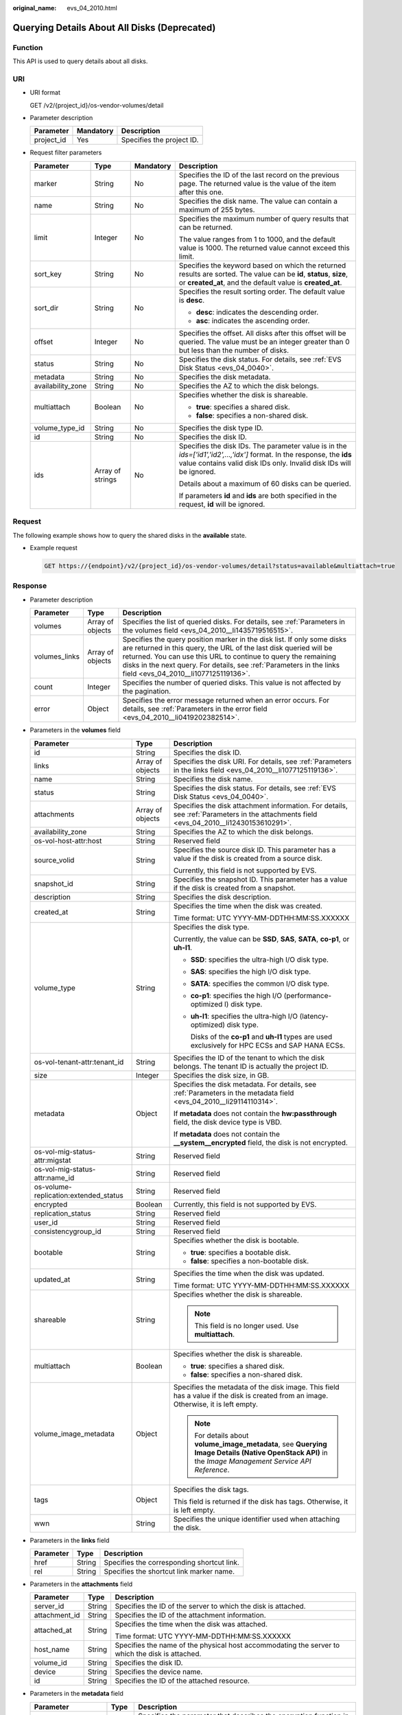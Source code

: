 :original_name: evs_04_2010.html

.. _evs_04_2010:

Querying Details About All Disks (Deprecated)
=============================================

Function
--------

This API is used to query details about all disks.

URI
---

-  URI format

   GET /v2/{project_id}/os-vendor-volumes/detail

-  Parameter description

   ========== ========= =========================
   Parameter  Mandatory Description
   ========== ========= =========================
   project_id Yes       Specifies the project ID.
   ========== ========= =========================

-  Request filter parameters

   +-------------------+------------------+-----------------+------------------------------------------------------------------------------------------------------------------------------------------------------------------------------------------------+
   | Parameter         | Type             | Mandatory       | Description                                                                                                                                                                                    |
   +===================+==================+=================+================================================================================================================================================================================================+
   | marker            | String           | No              | Specifies the ID of the last record on the previous page. The returned value is the value of the item after this one.                                                                          |
   +-------------------+------------------+-----------------+------------------------------------------------------------------------------------------------------------------------------------------------------------------------------------------------+
   | name              | String           | No              | Specifies the disk name. The value can contain a maximum of 255 bytes.                                                                                                                         |
   +-------------------+------------------+-----------------+------------------------------------------------------------------------------------------------------------------------------------------------------------------------------------------------+
   | limit             | Integer          | No              | Specifies the maximum number of query results that can be returned.                                                                                                                            |
   |                   |                  |                 |                                                                                                                                                                                                |
   |                   |                  |                 | The value ranges from 1 to 1000, and the default value is 1000. The returned value cannot exceed this limit.                                                                                   |
   +-------------------+------------------+-----------------+------------------------------------------------------------------------------------------------------------------------------------------------------------------------------------------------+
   | sort_key          | String           | No              | Specifies the keyword based on which the returned results are sorted. The value can be **id**, **status**, **size**, or **created_at**, and the default value is **created_at**.               |
   +-------------------+------------------+-----------------+------------------------------------------------------------------------------------------------------------------------------------------------------------------------------------------------+
   | sort_dir          | String           | No              | Specifies the result sorting order. The default value is **desc**.                                                                                                                             |
   |                   |                  |                 |                                                                                                                                                                                                |
   |                   |                  |                 | -  **desc**: indicates the descending order.                                                                                                                                                   |
   |                   |                  |                 | -  **asc**: indicates the ascending order.                                                                                                                                                     |
   +-------------------+------------------+-----------------+------------------------------------------------------------------------------------------------------------------------------------------------------------------------------------------------+
   | offset            | Integer          | No              | Specifies the offset. All disks after this offset will be queried. The value must be an integer greater than 0 but less than the number of disks.                                              |
   +-------------------+------------------+-----------------+------------------------------------------------------------------------------------------------------------------------------------------------------------------------------------------------+
   | status            | String           | No              | Specifies the disk status. For details, see :ref:`EVS Disk Status <evs_04_0040>`.                                                                                                              |
   +-------------------+------------------+-----------------+------------------------------------------------------------------------------------------------------------------------------------------------------------------------------------------------+
   | metadata          | String           | No              | Specifies the disk metadata.                                                                                                                                                                   |
   +-------------------+------------------+-----------------+------------------------------------------------------------------------------------------------------------------------------------------------------------------------------------------------+
   | availability_zone | String           | No              | Specifies the AZ to which the disk belongs.                                                                                                                                                    |
   +-------------------+------------------+-----------------+------------------------------------------------------------------------------------------------------------------------------------------------------------------------------------------------+
   | multiattach       | Boolean          | No              | Specifies whether the disk is shareable.                                                                                                                                                       |
   |                   |                  |                 |                                                                                                                                                                                                |
   |                   |                  |                 | -  **true**: specifies a shared disk.                                                                                                                                                          |
   |                   |                  |                 | -  **false**: specifies a non-shared disk.                                                                                                                                                     |
   +-------------------+------------------+-----------------+------------------------------------------------------------------------------------------------------------------------------------------------------------------------------------------------+
   | volume_type_id    | String           | No              | Specifies the disk type ID.                                                                                                                                                                    |
   +-------------------+------------------+-----------------+------------------------------------------------------------------------------------------------------------------------------------------------------------------------------------------------+
   | id                | String           | No              | Specifies the disk ID.                                                                                                                                                                         |
   +-------------------+------------------+-----------------+------------------------------------------------------------------------------------------------------------------------------------------------------------------------------------------------+
   | ids               | Array of strings | No              | Specifies the disk IDs. The parameter value is in the *ids=['id1','id2',...,'idx']* format. In the response, the **ids** value contains valid disk IDs only. Invalid disk IDs will be ignored. |
   |                   |                  |                 |                                                                                                                                                                                                |
   |                   |                  |                 | Details about a maximum of 60 disks can be queried.                                                                                                                                            |
   |                   |                  |                 |                                                                                                                                                                                                |
   |                   |                  |                 | If parameters **id** and **ids** are both specified in the request, **id** will be ignored.                                                                                                    |
   +-------------------+------------------+-----------------+------------------------------------------------------------------------------------------------------------------------------------------------------------------------------------------------+

Request
-------

The following example shows how to query the shared disks in the **available** state.

-  Example request

   .. code-block:: text

      GET https://{endpoint}/v2/{project_id}/os-vendor-volumes/detail?status=available&multiattach=true

Response
--------

-  Parameter description

   +---------------+------------------+--------------------------------------------------------------------------------------------------------------------------------------------------------------------------------------------------------------------------------------------------------------------------------------------------------------------------------+
   | Parameter     | Type             | Description                                                                                                                                                                                                                                                                                                                    |
   +===============+==================+================================================================================================================================================================================================================================================================================================================================+
   | volumes       | Array of objects | Specifies the list of queried disks. For details, see :ref:`Parameters in the volumes field <evs_04_2010__li1435719516515>`.                                                                                                                                                                                                   |
   +---------------+------------------+--------------------------------------------------------------------------------------------------------------------------------------------------------------------------------------------------------------------------------------------------------------------------------------------------------------------------------+
   | volumes_links | Array of objects | Specifies the query position marker in the disk list. If only some disks are returned in this query, the URL of the last disk queried will be returned. You can use this URL to continue to query the remaining disks in the next query. For details, see :ref:`Parameters in the links field <evs_04_2010__li1077125119136>`. |
   +---------------+------------------+--------------------------------------------------------------------------------------------------------------------------------------------------------------------------------------------------------------------------------------------------------------------------------------------------------------------------------+
   | count         | Integer          | Specifies the number of queried disks. This value is not affected by the pagination.                                                                                                                                                                                                                                           |
   +---------------+------------------+--------------------------------------------------------------------------------------------------------------------------------------------------------------------------------------------------------------------------------------------------------------------------------------------------------------------------------+
   | error         | Object           | Specifies the error message returned when an error occurs. For details, see :ref:`Parameters in the error field <evs_04_2010__li0419202382514>`.                                                                                                                                                                               |
   +---------------+------------------+--------------------------------------------------------------------------------------------------------------------------------------------------------------------------------------------------------------------------------------------------------------------------------------------------------------------------------+

-  .. _evs_04_2010__li1435719516515:

   Parameters in the **volumes** field

   +---------------------------------------+-----------------------+--------------------------------------------------------------------------------------------------------------------------------------------------------+
   | Parameter                             | Type                  | Description                                                                                                                                            |
   +=======================================+=======================+========================================================================================================================================================+
   | id                                    | String                | Specifies the disk ID.                                                                                                                                 |
   +---------------------------------------+-----------------------+--------------------------------------------------------------------------------------------------------------------------------------------------------+
   | links                                 | Array of objects      | Specifies the disk URI. For details, see :ref:`Parameters in the links field <evs_04_2010__li1077125119136>`.                                          |
   +---------------------------------------+-----------------------+--------------------------------------------------------------------------------------------------------------------------------------------------------+
   | name                                  | String                | Specifies the disk name.                                                                                                                               |
   +---------------------------------------+-----------------------+--------------------------------------------------------------------------------------------------------------------------------------------------------+
   | status                                | String                | Specifies the disk status. For details, see :ref:`EVS Disk Status <evs_04_0040>`.                                                                      |
   +---------------------------------------+-----------------------+--------------------------------------------------------------------------------------------------------------------------------------------------------+
   | attachments                           | Array of objects      | Specifies the disk attachment information. For details, see :ref:`Parameters in the attachments field <evs_04_2010__li12430153610291>`.                |
   +---------------------------------------+-----------------------+--------------------------------------------------------------------------------------------------------------------------------------------------------+
   | availability_zone                     | String                | Specifies the AZ to which the disk belongs.                                                                                                            |
   +---------------------------------------+-----------------------+--------------------------------------------------------------------------------------------------------------------------------------------------------+
   | os-vol-host-attr:host                 | String                | Reserved field                                                                                                                                         |
   +---------------------------------------+-----------------------+--------------------------------------------------------------------------------------------------------------------------------------------------------+
   | source_volid                          | String                | Specifies the source disk ID. This parameter has a value if the disk is created from a source disk.                                                    |
   |                                       |                       |                                                                                                                                                        |
   |                                       |                       | Currently, this field is not supported by EVS.                                                                                                         |
   +---------------------------------------+-----------------------+--------------------------------------------------------------------------------------------------------------------------------------------------------+
   | snapshot_id                           | String                | Specifies the snapshot ID. This parameter has a value if the disk is created from a snapshot.                                                          |
   +---------------------------------------+-----------------------+--------------------------------------------------------------------------------------------------------------------------------------------------------+
   | description                           | String                | Specifies the disk description.                                                                                                                        |
   +---------------------------------------+-----------------------+--------------------------------------------------------------------------------------------------------------------------------------------------------+
   | created_at                            | String                | Specifies the time when the disk was created.                                                                                                          |
   |                                       |                       |                                                                                                                                                        |
   |                                       |                       | Time format: UTC YYYY-MM-DDTHH:MM:SS.XXXXXX                                                                                                            |
   +---------------------------------------+-----------------------+--------------------------------------------------------------------------------------------------------------------------------------------------------+
   | volume_type                           | String                | Specifies the disk type.                                                                                                                               |
   |                                       |                       |                                                                                                                                                        |
   |                                       |                       | Currently, the value can be **SSD**, **SAS**, **SATA**, **co-p1**, or **uh-l1**.                                                                       |
   |                                       |                       |                                                                                                                                                        |
   |                                       |                       | -  **SSD**: specifies the ultra-high I/O disk type.                                                                                                    |
   |                                       |                       |                                                                                                                                                        |
   |                                       |                       | -  **SAS**: specifies the high I/O disk type.                                                                                                          |
   |                                       |                       |                                                                                                                                                        |
   |                                       |                       | -  **SATA**: specifies the common I/O disk type.                                                                                                       |
   |                                       |                       |                                                                                                                                                        |
   |                                       |                       | -  **co-p1**: specifies the high I/O (performance-optimized I) disk type.                                                                              |
   |                                       |                       |                                                                                                                                                        |
   |                                       |                       | -  **uh-l1**: specifies the ultra-high I/O (latency-optimized) disk type.                                                                              |
   |                                       |                       |                                                                                                                                                        |
   |                                       |                       |    Disks of the **co-p1** and **uh-l1** types are used exclusively for HPC ECSs and SAP HANA ECSs.                                                     |
   +---------------------------------------+-----------------------+--------------------------------------------------------------------------------------------------------------------------------------------------------+
   | os-vol-tenant-attr:tenant_id          | String                | Specifies the ID of the tenant to which the disk belongs. The tenant ID is actually the project ID.                                                    |
   +---------------------------------------+-----------------------+--------------------------------------------------------------------------------------------------------------------------------------------------------+
   | size                                  | Integer               | Specifies the disk size, in GB.                                                                                                                        |
   +---------------------------------------+-----------------------+--------------------------------------------------------------------------------------------------------------------------------------------------------+
   | metadata                              | Object                | Specifies the disk metadata. For details, see :ref:`Parameters in the metadata field <evs_04_2010__li29114110314>`.                                    |
   |                                       |                       |                                                                                                                                                        |
   |                                       |                       | If **metadata** does not contain the **hw:passthrough** field, the disk device type is VBD.                                                            |
   |                                       |                       |                                                                                                                                                        |
   |                                       |                       | If **metadata** does not contain the **\__system__encrypted** field, the disk is not encrypted.                                                        |
   +---------------------------------------+-----------------------+--------------------------------------------------------------------------------------------------------------------------------------------------------+
   | os-vol-mig-status-attr:migstat        | String                | Reserved field                                                                                                                                         |
   +---------------------------------------+-----------------------+--------------------------------------------------------------------------------------------------------------------------------------------------------+
   | os-vol-mig-status-attr:name_id        | String                | Reserved field                                                                                                                                         |
   +---------------------------------------+-----------------------+--------------------------------------------------------------------------------------------------------------------------------------------------------+
   | os-volume-replication:extended_status | String                | Reserved field                                                                                                                                         |
   +---------------------------------------+-----------------------+--------------------------------------------------------------------------------------------------------------------------------------------------------+
   | encrypted                             | Boolean               | Currently, this field is not supported by EVS.                                                                                                         |
   +---------------------------------------+-----------------------+--------------------------------------------------------------------------------------------------------------------------------------------------------+
   | replication_status                    | String                | Reserved field                                                                                                                                         |
   +---------------------------------------+-----------------------+--------------------------------------------------------------------------------------------------------------------------------------------------------+
   | user_id                               | String                | Reserved field                                                                                                                                         |
   +---------------------------------------+-----------------------+--------------------------------------------------------------------------------------------------------------------------------------------------------+
   | consistencygroup_id                   | String                | Reserved field                                                                                                                                         |
   +---------------------------------------+-----------------------+--------------------------------------------------------------------------------------------------------------------------------------------------------+
   | bootable                              | String                | Specifies whether the disk is bootable.                                                                                                                |
   |                                       |                       |                                                                                                                                                        |
   |                                       |                       | -  **true**: specifies a bootable disk.                                                                                                                |
   |                                       |                       | -  **false**: specifies a non-bootable disk.                                                                                                           |
   +---------------------------------------+-----------------------+--------------------------------------------------------------------------------------------------------------------------------------------------------+
   | updated_at                            | String                | Specifies the time when the disk was updated.                                                                                                          |
   |                                       |                       |                                                                                                                                                        |
   |                                       |                       | Time format: UTC YYYY-MM-DDTHH:MM:SS.XXXXXX                                                                                                            |
   +---------------------------------------+-----------------------+--------------------------------------------------------------------------------------------------------------------------------------------------------+
   | shareable                             | String                | Specifies whether the disk is shareable.                                                                                                               |
   |                                       |                       |                                                                                                                                                        |
   |                                       |                       | .. note::                                                                                                                                              |
   |                                       |                       |                                                                                                                                                        |
   |                                       |                       |    This field is no longer used. Use **multiattach**.                                                                                                  |
   +---------------------------------------+-----------------------+--------------------------------------------------------------------------------------------------------------------------------------------------------+
   | multiattach                           | Boolean               | Specifies whether the disk is shareable.                                                                                                               |
   |                                       |                       |                                                                                                                                                        |
   |                                       |                       | -  **true**: specifies a shared disk.                                                                                                                  |
   |                                       |                       | -  **false**: specifies a non-shared disk.                                                                                                             |
   +---------------------------------------+-----------------------+--------------------------------------------------------------------------------------------------------------------------------------------------------+
   | volume_image_metadata                 | Object                | Specifies the metadata of the disk image. This field has a value if the disk is created from an image. Otherwise, it is left empty.                    |
   |                                       |                       |                                                                                                                                                        |
   |                                       |                       | .. note::                                                                                                                                              |
   |                                       |                       |                                                                                                                                                        |
   |                                       |                       |    For details about **volume_image_metadata**, see **Querying Image Details (Native OpenStack API)** in the *Image Management Service API Reference*. |
   +---------------------------------------+-----------------------+--------------------------------------------------------------------------------------------------------------------------------------------------------+
   | tags                                  | Object                | Specifies the disk tags.                                                                                                                               |
   |                                       |                       |                                                                                                                                                        |
   |                                       |                       | This field is returned if the disk has tags. Otherwise, it is left empty.                                                                              |
   +---------------------------------------+-----------------------+--------------------------------------------------------------------------------------------------------------------------------------------------------+
   | wwn                                   | String                | Specifies the unique identifier used when attaching the disk.                                                                                          |
   +---------------------------------------+-----------------------+--------------------------------------------------------------------------------------------------------------------------------------------------------+

-  .. _evs_04_2010__li1077125119136:

   Parameters in the **links** field

   ========= ====== ==========================================
   Parameter Type   Description
   ========= ====== ==========================================
   href      String Specifies the corresponding shortcut link.
   rel       String Specifies the shortcut link marker name.
   ========= ====== ==========================================

-  .. _evs_04_2010__li12430153610291:

   Parameters in the **attachments** field

   +-----------------------+-----------------------+-------------------------------------------------------------------------------------------------+
   | Parameter             | Type                  | Description                                                                                     |
   +=======================+=======================+=================================================================================================+
   | server_id             | String                | Specifies the ID of the server to which the disk is attached.                                   |
   +-----------------------+-----------------------+-------------------------------------------------------------------------------------------------+
   | attachment_id         | String                | Specifies the ID of the attachment information.                                                 |
   +-----------------------+-----------------------+-------------------------------------------------------------------------------------------------+
   | attached_at           | String                | Specifies the time when the disk was attached.                                                  |
   |                       |                       |                                                                                                 |
   |                       |                       | Time format: UTC YYYY-MM-DDTHH:MM:SS.XXXXXX                                                     |
   +-----------------------+-----------------------+-------------------------------------------------------------------------------------------------+
   | host_name             | String                | Specifies the name of the physical host accommodating the server to which the disk is attached. |
   +-----------------------+-----------------------+-------------------------------------------------------------------------------------------------+
   | volume_id             | String                | Specifies the disk ID.                                                                          |
   +-----------------------+-----------------------+-------------------------------------------------------------------------------------------------+
   | device                | String                | Specifies the device name.                                                                      |
   +-----------------------+-----------------------+-------------------------------------------------------------------------------------------------+
   | id                    | String                | Specifies the ID of the attached resource.                                                      |
   +-----------------------+-----------------------+-------------------------------------------------------------------------------------------------+

-  .. _evs_04_2010__li29114110314:

   Parameters in the **metadata** field

   +-----------------------+-----------------------+-------------------------------------------------------------------------------------------------------------------------------------------------------------------------------------+
   | Parameter             | Type                  | Description                                                                                                                                                                         |
   +=======================+=======================+=====================================================================================================================================================================================+
   | \__system__encrypted  | String                | Specifies the parameter that describes the encryption function in **metadata**. The value can be **0** or **1**.                                                                    |
   |                       |                       |                                                                                                                                                                                     |
   |                       |                       | -  **0**: indicates the disk is not encrypted.                                                                                                                                      |
   |                       |                       | -  **1**: indicates the disk is encrypted.                                                                                                                                          |
   |                       |                       | -  If this parameter does not appear, the disk is not encrypted by default.                                                                                                         |
   +-----------------------+-----------------------+-------------------------------------------------------------------------------------------------------------------------------------------------------------------------------------+
   | \__system__cmkid      | String                | Specifies the encryption CMK ID in **metadata**. This parameter is used together with **\__system__encrypted** for encryption. The length of **cmkid** is fixed at 36 bytes.        |
   +-----------------------+-----------------------+-------------------------------------------------------------------------------------------------------------------------------------------------------------------------------------+
   | hw:passthrough        | String                | Specifies the parameter that describes the disk device type in **metadata**. The value can be **true** or **false**.                                                                |
   |                       |                       |                                                                                                                                                                                     |
   |                       |                       | -  If this parameter is set to **true**, the disk device type is SCSI, which allows ECS OSs to directly access the underlying storage media and supports SCSI reservation commands. |
   |                       |                       | -  If this parameter is set to **false**, the disk device type is VBD (the default type), that is, Virtual Block Device (VBD), which supports only simple SCSI read/write commands. |
   |                       |                       | -  If this parameter does not appear, the disk device type is VBD.                                                                                                                  |
   +-----------------------+-----------------------+-------------------------------------------------------------------------------------------------------------------------------------------------------------------------------------+
   | full_clone            | String                | Specifies the clone method. When the disk is created from a snapshot, the parameter value is **0**, indicating the linked cloning method.                                           |
   +-----------------------+-----------------------+-------------------------------------------------------------------------------------------------------------------------------------------------------------------------------------+

-  .. _evs_04_2010__li0419202382514:

   Parameters in the **error** field

   +-----------------------+-----------------------+-------------------------------------------------------------------------+
   | Parameter             | Type                  | Description                                                             |
   +=======================+=======================+=========================================================================+
   | message               | String                | Specifies the error message returned when an error occurs.              |
   +-----------------------+-----------------------+-------------------------------------------------------------------------+
   | code                  | String                | Specifies the error code returned when an error occurs.                 |
   |                       |                       |                                                                         |
   |                       |                       | For details about the error code, see :ref:`Error Codes <evs_04_0038>`. |
   +-----------------------+-----------------------+-------------------------------------------------------------------------+

-  Example response

   .. code-block::

      {
          "count": 1,
          "volumes": [
              {
                  "attachments": [ ],
                  "availability_zone": "az-dc-1",
                  "bootable": "false",
                  "consistencygroup_id": null,
                  "created_at": "2016-05-25T02:42:10.856332",
                  "description": null,
                  "encrypted": false,
                  "id": "b104b8db-170d-441b-897a-3c8ba9c5a214",
                  "links": [
                      {
                          "href": "https://volume.localdomain.com:8776/v2/dd14c6ac581f40059e27f5320b60bf2f/volumes/b104b8db-170d-441b-897a-3c8ba9c5a214",
                          "rel": "self"
                      },
                      {
                          "href": "https://volume.localdomain.com:8776/dd14c6ac581f40059e27f5320b60bf2f/volumes/b104b8db-170d-441b-897a-3c8ba9c5a214",
                          "rel": "bookmark"
                      }
                  ],
                  "metadata": {},
                  "name": "zjb_u25_test",
                  "os-vol-host-attr:host": "pod01.xxx#SATA",
                  "volume_image_metadata": { },
                  "os-vol-mig-status-attr:migstat": null,
                  "os-vol-mig-status-attr:name_id": null,
                  "os-vol-tenant-attr:tenant_id": "dd14c6ac581f40059e27f5320b60bf2f",
                  "os-volume-replication:extended_status": null,
                  "replication_status": "disabled",
                  "multiattach": false,
                  "size": 1,
                  "snapshot_id": null,
                  "source_volid": null,
                  "status": "available",
                  "updated_at": "2016-05-25T02:42:22.341984",
                  "user_id": "b0524e8342084ef5b74f158f78fc3049",
                  "volume_type": "SATA",
                  "service_type": "EVS",
                  "wwn": " 688860300000d136fa16f48f05992360"
              }
          ],
          "volumes_links": [
              {
                  "href": "https://volume.localdomain.com:8776/v2/dd14c6ac581f40059e27f5320b60bf2f/volumes/detail?limit=1&marker=b104b8db-170d-441b-897a-3c8ba9c5a214",
                  "rel": "next"
              }
          ]
      }

   or

   .. code-block::

      {
          "error": {
              "message": "XXXX",
              "code": "XXX"
          }
      }

   In the preceding example, **error** indicates a general error, for example, **badRequest** or **itemNotFound**. An example is provided as follows:

   .. code-block::

      {
          "badRequest": {
              "message": "XXXX",
              "code": "XXX"
          }
      }

Status Codes
------------

-  Normal

   200

Error Codes
-----------

For details, see :ref:`Error Codes <evs_04_0038>`.
